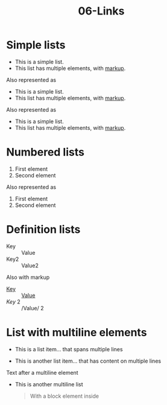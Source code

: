 #+TITLE: 06-Links
#+DESCRIPTION: Simple org file to test links
#+TODO: TODO(t) PAUSED(p) |  DONE(d)


* Simple lists
  :PROPERTIES:
  :ID:       06-lists-simple
  :CREATED:  [2020-01-01 Wed 01:01]
  :END:

  - This is a simple list.
  - This list has multiple elements, with _markup_.

Also represented as

  + This is a simple list.
  + This list has multiple elements, with _markup_.

Also represented as

  * This is a simple list.
  * This list has multiple elements, with _markup_.


* Numbered lists
  :PROPERTIES:
  :ID:       06-lists-numbered
  :CREATED:  [2020-01-01 Wed 01:01]
  :END:


  1. First element
  2. Second element

Also represented as

  1) First element
  2) Second element

* Definition lists
  :PROPERTIES:
  :ID:       06-definition-lists
  :CREATED:  [2020-01-01 Wed 01:01]
  :END:

  - Key :: Value
  - Key2 :: Value2

Also with markup

- _Key_ :: _Value_
- /Key/ 2 :: /Value/ 2

* List with multiline elements
  :PROPERTIES:
  :ID:       07-list-with-multiline-elements
  :CREATED:  [2020-01-01 Wed 01:01]
  :END:

  - This is a list item...
    that spans multiple lines

  - This is another list item...
    that has content on multiple lines

  Text after a multiline element

  - This is another
    multiline list

    #+begin_quote
    With a block element inside
    #+end_quote

